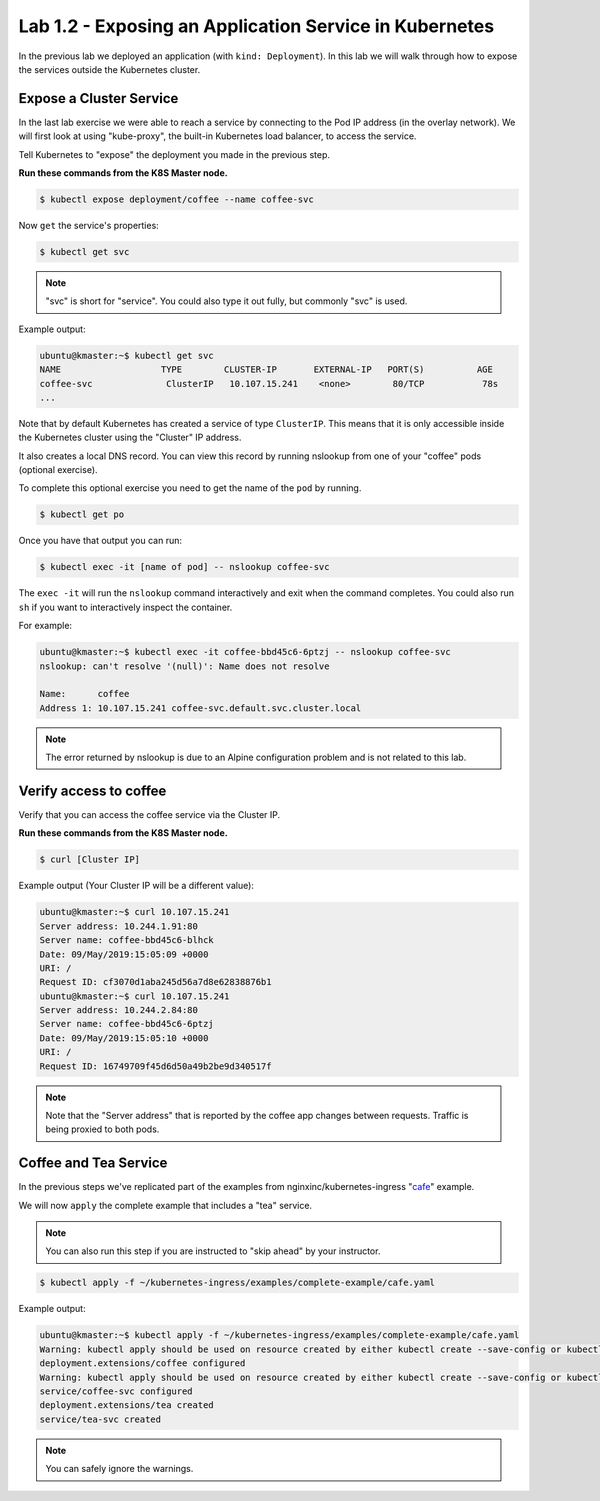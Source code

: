 Lab 1.2 - Exposing an Application Service in Kubernetes
=======================================================

In the previous lab we deployed an application (with ``kind: Deployment``).  In this lab we will walk
through how to expose the services outside the Kubernetes cluster.

Expose a Cluster Service
------------------------

In the last lab exercise we were able to reach a service by connecting to
the Pod IP address (in the overlay network).  We will first look at using "kube-proxy", the built-in
Kubernetes load balancer, to access the service.

Tell Kubernetes to "expose" the deployment you made in the previous step.

**Run these commands from the K8S Master node.**

.. code:: shell

  $ kubectl expose deployment/coffee --name coffee-svc

Now ``get`` the service's properties:

.. code:: shell

  $ kubectl get svc
  
.. NOTE:: "svc" is short for "service".  You could also type it out fully, but commonly "svc" is used.

Example output:

.. code:: shell

  ubuntu@kmaster:~$ kubectl get svc
  NAME                   TYPE        CLUSTER-IP       EXTERNAL-IP   PORT(S)          AGE
  coffee-svc              ClusterIP   10.107.15.241    <none>        80/TCP           78s
  ...
  
Note that by default Kubernetes has created a service of type ``ClusterIP``. This means
that it is only accessible inside the Kubernetes cluster using the "Cluster" IP 
address.

It also creates a local DNS record.  You can view this record by running nslookup
from one of your "coffee" pods (optional exercise).

To complete this optional exercise you need to get the name of the ``pod`` by 
running.

.. code:: shell

  $ kubectl get po

Once you have that output you can run:

.. code::

  $ kubectl exec -it [name of pod] -- nslookup coffee-svc
  
The ``exec -it`` will run the ``nslookup`` command interactively and exit
when the command completes.  You could also run ``sh`` if you want to interactively
inspect the container.

For example:

.. code:: shell

  ubuntu@kmaster:~$ kubectl exec -it coffee-bbd45c6-6ptzj -- nslookup coffee-svc
  nslookup: can't resolve '(null)': Name does not resolve

  Name:      coffee
  Address 1: 10.107.15.241 coffee-svc.default.svc.cluster.local
  
.. NOTE:: The error returned by nslookup is due to an Alpine configuration problem and is not related to this lab.

Verify access to coffee
-----------------------

Verify that you can access the coffee service via the Cluster IP.

**Run these commands from the K8S Master node.**

.. code:: shell
  
  $ curl [Cluster IP]
  
Example output (Your Cluster IP will be a different value):

.. code:: shell

  ubuntu@kmaster:~$ curl 10.107.15.241
  Server address: 10.244.1.91:80
  Server name: coffee-bbd45c6-blhck
  Date: 09/May/2019:15:05:09 +0000
  URI: /
  Request ID: cf3070d1aba245d56a7d8e62838876b1
  ubuntu@kmaster:~$ curl 10.107.15.241
  Server address: 10.244.2.84:80
  Server name: coffee-bbd45c6-6ptzj
  Date: 09/May/2019:15:05:10 +0000
  URI: /
  Request ID: 16749709f45d6d50a49b2be9d340517f

.. NOTE:: Note that the "Server address" that is reported by the coffee app 
          changes between requests. Traffic is being proxied to both pods.

Coffee and Tea Service
----------------------

In the previous steps we've replicated part of the examples from nginxinc/kubernetes-ingress "`cafe`_" example.

We will now ``apply`` the complete example that includes a "tea" service.  

.. NOTE:: You can also run this step if you are instructed to "skip ahead" by your
          instructor.

.. code:: shell

  $ kubectl apply -f ~/kubernetes-ingress/examples/complete-example/cafe.yaml
  
Example output:

.. code:: shell

  ubuntu@kmaster:~$ kubectl apply -f ~/kubernetes-ingress/examples/complete-example/cafe.yaml
  Warning: kubectl apply should be used on resource created by either kubectl create --save-config or kubectl apply
  deployment.extensions/coffee configured
  Warning: kubectl apply should be used on resource created by either kubectl create --save-config or kubectl apply
  service/coffee-svc configured
  deployment.extensions/tea created
  service/tea-svc created

.. NOTE:: You can safely ignore the warnings.
  
.. _`cafe`: https://github.com/nginxinc/kubernetes-ingress/blob/master/examples/complete-example/cafe.yaml
